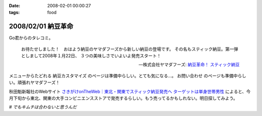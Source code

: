 :date: 2008-02-01 00:00:27
:tags: food

===================
2008/02/01 納豆革命
===================

Go君からのタレコミ。

.. Highlights::

  お待たせしました！　おはよう納豆のヤマダフーズから新しい納豆の登場です。
  その名もスティック納豆。第一弾としまして2008年１月22日、
  ３つの美味しさでいよいよ発売スタート！

  -- 株式会社ヤマダフーズ: `納豆革命！ スティック納豆`_

メニューからたどれる ``納豆カスタマイズ`` のページは準備中らしい。とても気になる...。 ``お問い合わせ`` のページも準備中らしい。頑張れヤマダフーズ！

秋田魁新報社のWebサイト `さきがけonTheWeb｜東北・関東でスティック納豆発売へ ターゲットは単身世帯男性`_ によると、今月下旬から東北、関東の大手コンビニエンスストアで発売するらしい。もう売ってるかもしれない。明日探してみよう。

*# でもキムチは合わないと思うんだ*

.. _`さきがけonTheWeb｜東北・関東でスティック納豆発売へ ターゲットは単身世帯男性`: http://www.sakigake.jp/p/akita/news.jsp?kc=20080110j

.. _`納豆革命！ スティック納豆`: http://www.yamadafoods.co.jp/stick/stick-top.html


.. :extend type: text/html
.. :extend:



.. :comments:
.. :comment id: 2008-02-01.6080679459
.. :title: キムチと納豆
.. :author: jack
.. :date: 2008-02-01 08:36:48
.. :email: 
.. :url: 
.. :body:
.. あうよ。よく食べる。
.. ただし、タレはあまる。
.. 
.. :comments:
.. :comment id: 2008-02-01.1363033577
.. :title: Re:キムチと納豆
.. :author: しみずかわ
.. :date: 2008-02-01 08:45:36
.. :email: 
.. :url: 
.. :body:
.. > あうよ。よく食べる。
.. 
.. うーん、リアルキムチと１：１で混ぜたのが良くなかったのかな。
.. 食感はシャクシャク、味はキムチ風味のキムチ味だった...。
.. 
.. 
.. :comments:
.. :comment id: 2008-02-02.2426579166
.. :title: Re:キムチと納豆
.. :author: takanori
.. :date: 2008-02-02 18:40:44
.. :email: 
.. :url: http://takanory.net/
.. :body:
.. キムチと納豆は合うよ!キムチはそんなに多くなくていいかも。
.. あと、ゆでたニラとあわせてニラ納豆もおすすめ。
.. 
.. ごみが少なくてすむので、この商品いいかも。
.. 
.. :comments:
.. :comment id: 2008-02-06.3632222129
.. :title: シャクシャクしすぎるならきざむとかでしょーか
.. :author: jack
.. :date: 2008-02-06 19:06:04
.. :email: 
.. :url: 
.. :body:
.. そうですね。白菜の厚いとこは少なめだと特にいいっす。または包丁で適当に細かくするとか
.. # 普通に売ってる切ってあるパックのキムチを想定してます。
.. 
.. ごみはあっしも strongly agree です。ゴミ、いっぱいでるもんね
.. 
.. :comments:
.. :comment id: 2008-02-07.8295477621
.. :title: Re:納豆革命
.. :author: しみずかわ
.. :date: 2008-02-07 02:10:30
.. :email: 
.. :url: 
.. :body:
.. キムチ＆納豆につっこみがハゲしいｗ。是非、スティック納豆をゲットして本当においしいか再検討してみたいところ。でも行動範囲内のコンビニではまだ見かけてない...。
.. 
